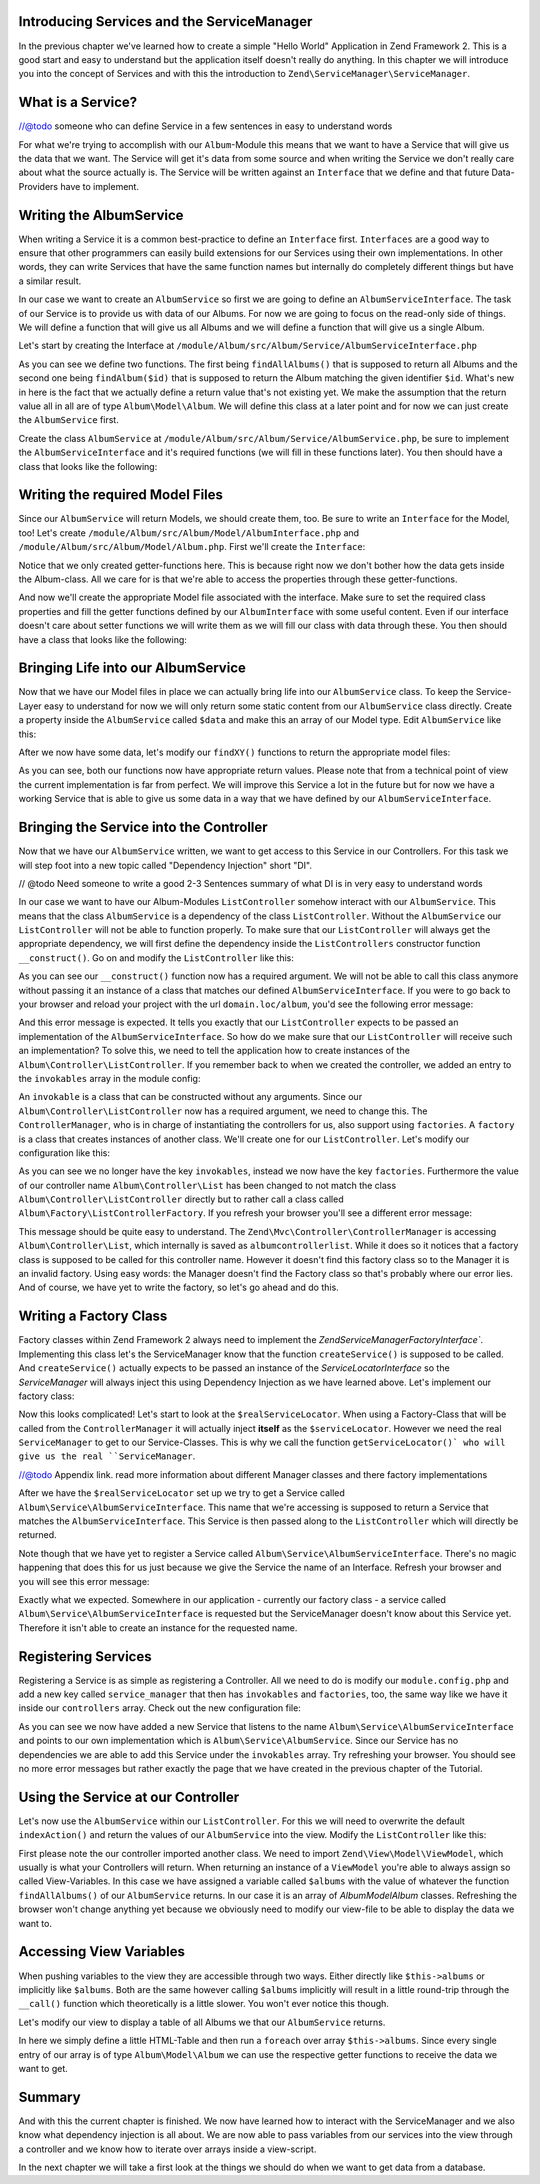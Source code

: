 Introducing Services and the ServiceManager
===========================================

In the previous chapter we've learned how to create a simple "Hello World" Application in Zend Framework 2. This is a
good start and easy to understand but the application itself doesn't really do anything. In this chapter we will
introduce you into the concept of Services and with this the introduction to ``Zend\ServiceManager\ServiceManager``.

What is a Service?
==================

//@todo someone who can define Service in a few sentences in easy to understand words

For what we're trying to accomplish with our ``Album``-Module this means that we want to have a Service that will give
us the data that we want. The Service will get it's data from some source and when writing the Service we don't really
care about what the source actually is. The Service will be written against an ``Interface`` that we define and that
future Data-Providers have to implement.

Writing the AlbumService
========================

When writing a Service it is a common best-practice to define an ``Interface`` first. ``Interfaces`` are a good way to
ensure that other programmers can easily build extensions for our Services using their own implementations. In other
words, they can write Services that have the same function names but internally do completely different things but have
a similar result.

In our case we want to create an ``AlbumService`` so first we are going to define an ``AlbumServiceInterface``. The task
of our Service is to provide us with data of our Albums. For now we are going to focus on the read-only side of things.
We will define a function that will give us all Albums and we will define a function that will give us a single Album.

Let's start by creating the Interface at ``/module/Album/src/Album/Service/AlbumServiceInterface.php``

.. code-block:: php
   :linenos:

    <?php
    // Filename: /module/Album/src/Album/Service/AlbumServiceInterface.php
    namespace Album\Service;

    interface AlbumServiceInterface
    {
        /**
         * Should return a set of all albums that we can iterate over. Single entries of the array or \Traversable object
         * should be of type \Album\Model\Album
         *
         * @return array|\Traversable
         */
        public function findAllAlbums();

        /**
         * Should return a single album
         *
         * @param  int $id Identifier of the Album that should be returned
         * @return \Album\Model\Album
         */
        public function findAlbum($id);
    }

As you can see we define two functions. The first being ``findAllAlbums()`` that is supposed to return all Albums and the
second one being ``findAlbum($id)`` that is supposed to return the Album matching the given identifier ``$id``. What's new
in here is the fact that we actually define a return value that's not existing yet. We make the assumption that the
return value all in all are of type ``Album\Model\Album``. We will define this class at a later point and for now we can
just create the ``AlbumService`` first.

Create the class ``AlbumService`` at ``/module/Album/src/Album/Service/AlbumService.php``, be sure to implement the
``AlbumServiceInterface`` and it's required functions (we will fill in these functions later). You then should have a
class that looks like the following:

.. code-block:: php
   :linenos:
   :emphasize-lines: 5,10,18

    <?php
    // Filename: /module/Album/src/Album/Service/AlbumService.php
    namespace Album\Service;

    class AlbumService implements AlbumServiceInterface
    {
        /**
         * @inheritDoc
         */
        public function findAllAlbums()
        {
            // TODO: Implement findAllAlbums() method.
        }

        /**
         * @inheritDoc
         */
        public function findAlbum($id)
        {
            // TODO: Implement findAlbum() method.
        }
    }

Writing the required Model Files
================================

Since our ``AlbumService`` will return Models, we should create them, too. Be sure to write an ``Interface`` for the Model,
too! Let's create ``/module/Album/src/Album/Model/AlbumInterface.php`` and ``/module/Album/src/Album/Model/Album.php``.
First we'll create the ``Interface``:

.. code-block:: php
   :linenos:

    <?php
    // Filename: /module/Album/src/Album/Model/AlbumInterface.php
    namespace Album\Model;

    interface AlbumInterface
    {
        /**
         * Will return the ID of the Album
         *
         * @return int
         */
        public function getId();

        /**
         * Will return the TITLE of the Album
         *
         * @return string
         */
        public function getTitle();

        /**
         * Will return the ARTIST of the Album
         *
         * @return string
         */
        public function getArtist();
    }

Notice that we only created getter-functions here. This is because right now we don't bother how the data gets inside
the Album-class. All we care for is that we're able to access the properties through these getter-functions.

And now we'll create the appropriate Model file associated with the interface. Make sure to set the required class
properties and fill the getter functions defined by our ``AlbumInterface`` with some useful content. Even if our interface
doesn't care about setter functions we will write them as we will fill our class with data through these. You then
should have a class that looks like the following:

.. code-block:: php
   :linenos:
   :emphasize-lines: 5

    <?php
    // Filename: /module/Album/src/Album/Model/Album.php
    namespace Album\Model;

    class Album implements AlbumInterface
    {
        /**
         * @var int
         */
        protected $id;

        /**
         * @var string
         */
        protected $title;

        /**
         * @var string
         */
        protected $artist;

        /**
         * @inheritDoc
         */
        public function getId()
        {
            return $this->id;
        }

        /**
         * @inheritDoc
         */
        public function setId($id)
        {
            $this->id = $id;
        }

        /**
         * @inheritDoc
         */
        public function getTitle()
        {
            return $this->title;
        }

        /**
         * @inheritDoc
         */
        public function setTitle($title)
        {
            $this->title = $title;
        }

        /**
         * @inheritDoc
         */
        public function getArtist()
        {
            return $this->artist;
        }

        /**
         * @inheritDoc
         */
        public function setArtist($artist)
        {
            $this->artist = $artist;
        }
    }

Bringing Life into our AlbumService
===================================

Now that we have our Model files in place we can actually bring life into our ``AlbumService`` class. To keep the Service-
Layer easy to understand for now we will only return some static content from our ``AlbumService`` class directly. Create
a property inside the ``AlbumService`` called ``$data`` and make this an array of our Model type. Edit ``AlbumService`` like
this:

.. code-block:: php
   :linenos:
   :emphasize-lines: 7-33

    <?php
    // Filename: /module/Album/src/Album/Service/AlbumService.php
    namespace Album\Service;

    class AlbumService implements AlbumServiceInterface
    {
        protected $data = array(
            array(
                'id'     => 1,
                'title'  => 'In  My  Dreams',
                'artist' => 'The  Military  Wives'
            ),
            array(
                'id'     => 2,
                'title'  => '21',
                'artist' => 'Adele'
            ),
            array(
                'id'     => 3,
                'title'  => 'Wrecking Ball (Deluxe)',
                'artist' => 'Bruce  Springsteen'
            ),
            array(
                'id'     => 4,
                'title'  => 'Born  To  Die',
                'artist' => 'Lana  Del  Rey'
            ),
            array(
                'id'     => 5,
                'title'  => 'Making  Mirrors',
                'artist' => 'Gotye'
            )
        );

        /**
         * @inheritDoc
         */
        public function findAllAlbums()
        {
            // TODO: Implement findAllAlbums() method.
        }

        /**
         * @inheritDoc
         */
        public function findAlbum($id)
        {
            // TODO: Implement findAlbum() method.
        }
    }

After we now have some data, let's modify our ``findXY()`` functions to return the appropriate model files:

.. code-block:: php
   :linenos:
   :emphasize-lines: 42-48, 56-63

    <?php
    // Filename: /module/Album/src/Album/Service/AlbumService.php
    namespace Album\Service;

    use Album\Model\Album;

    class AlbumService implements AlbumServiceInterface
    {
        protected $data = array(
            array(
                'id'     => 1,
                'title'  => 'In  My  Dreams',
                'artist' => 'The  Military  Wives'
            ),
            array(
                'id'     => 2,
                'title'  => '21',
                'artist' => 'Adele'
            ),
            array(
                'id'     => 3,
                'title'  => 'Wrecking Ball (Deluxe)',
                'artist' => 'Bruce  Springsteen'
            ),
            array(
                'id'     => 4,
                'title'  => 'Born  To  Die',
                'artist' => 'Lana  Del  Rey'
            ),
            array(
                'id'     => 6,
                'title'  => 'Making  Mirrors',
                'artist' => 'Gotye'
            )
        );

        /**
         * @inheritDoc
         */
        public function findAllAlbums()
        {
            $allAlbums = array();

            foreach ($this->data as $index => $album) {
                $allAlbums[] = $this->findAlbum($index);
            }

            return $allAlbums;
        }

        /**
         * @inheritDoc
         */
        public function findAlbum($id)
        {
            $albumData = $this->data[$id];

            $model = new Album();
            $model->setId($albumData['id']);
            $model->setTitle($albumData['title']);
            $model->setArtist($albumData['artist']);

            return $model;
        }
    }

As you can see, both our functions now have appropriate return values. Please note that from a technical point of view
the current implementation is far from perfect. We will improve this Service a lot in the future but for now we have
a working Service that is able to give us some data in a way that we have defined by our ``AlbumServiceInterface``.


Bringing the Service into the Controller
========================================

Now that we have our ``AlbumService`` written, we want to get access to this Service in our Controllers. For this task
we will step foot into a new topic called "Dependency Injection" short "DI".

// @todo Need someone to write a good 2-3 Sentences summary of what DI is in very easy to understand words

In our case we want to have our Album-Modules ``ListController`` somehow interact with our ``AlbumService``. This means
that the class ``AlbumService`` is a dependency of the class ``ListController``. Without the ``AlbumService`` our
``ListController`` will not be able to function properly. To make sure that our ``ListController`` will always get the
appropriate dependency, we will first define the dependency inside the ``ListControllers`` constructor function
``__construct()``. Go on and modify the ``ListController`` like this:

.. code-block:: php
   :linenos:
   :emphasize-lines: 5, 8, 13, 15-18

    <?php
    // Filename: /module/Album/src/Album/Controller/ListController.php
    namespace Album\Controller;

    use Album\Service\AlbumServiceInterface;
    use Zend\Mvc\Controller\AbstractActionController;

    class ListController extends AbstractActionController
    {
        /**
         * @var \Album\Service\AlbumServiceInterface
         */
        protected $albumService;

        public function __construct(AlbumServiceInterface $albumService)
        {
            $this->albumService = $albumService;
        }
    }

As you can see our ``__construct()`` function now has a required argument. We will not be able to call this class anymore
without passing it an instance of a class that matches our defined ``AlbumServiceInterface``. If you were to go back to
your browser and reload your project with the url ``domain.loc/album``, you'd see the following error message:

.. code-block:: text
   :linenos:

    ( ! ) Catchable fatal error: Argument 1 passed to Album\Controller\ListController::__construct()
          must be an instance of Album\Service\AlbumServiceInterface, none given,
          called in {libraryPath}\Zend\ServiceManager\AbstractPluginManager.php on line {lineNumber}
          and defined in \module\Album\src\Album\Controller\ListController.php on line 15

And this error message is expected. It tells you exactly that our ``ListController`` expects to be passed an implementation
of the ``AlbumServiceInterface``. So how do we make sure that our ``ListController`` will receive such an implementation?
To solve this, we need to tell the application how to create instances of the ``Album\Controller\ListController``. If you
remember back to when we created the controller, we added an entry to the ``invokables`` array in the module config:

.. code-block:: php
   :linenos:
   :emphasize-lines: 6-8

    <?php
    // Filename: /module/Album/config/module.config.php
    return array(
        'view_manager' => array( /** ViewManager Config */ ),
        'controllers'  => array(
            'invokables' => array(
                'Album\Controller\List' => 'Album\Controller\ListController'
            )
        ),
        'router' => array( /** Router Config */ )
    );

An ``invokable`` is a class that can be constructed without any arguments. Since our ``Album\Controller\ListController``
now has a required argument, we need to change this. The ``ControllerManager``, who is in charge of instantiating the
controllers for us, also support using ``factories``. A ``factory`` is a class that creates instances of another class.
We'll create one for our ``ListController``. Let's modify our configuration like this:


.. code-block:: php
   :linenos:
   :emphasize-lines: 6-8

    <?php
    // Filename: /module/Album/config/module.config.php
    return array(
        'view_manager' => array( /** ViewManager Config */ ),
        'controllers'  => array(
            'factories' => array(
                'Album\Controller\List' => 'Album\Factory\ListControllerFactory'
            )
        ),
        'router' => array( /** Router Config */ )
    );

As you can see we no longer have the key ``invokables``, instead we now have the key ``factories``. Furthermore the value
of our controller name ``Album\Controller\List`` has been changed to not match the class ``Album\Controller\ListController``
directly but to rather call a class called ``Album\Factory\ListControllerFactory``. If you refresh your browser
you'll see a different error message:

.. code-block:: html
   :linenos:

    An error occurred
    An error occurred during execution; please try again later.

    Additional information:
    Zend\ServiceManager\Exception\ServiceNotCreatedException

    File:
    {libraryPath}\Zend\ServiceManager\AbstractPluginManager.php:{lineNumber}

    Message:
    While attempting to create albumcontrollerlist(alias: Album\Controller\List) an invalid factory was registered for this instance type.

This message should be quite easy to understand. The ``Zend\Mvc\Controller\ControllerManager``
is accessing ``Album\Controller\List``, which internally is saved as ``albumcontrollerlist``. While it does so it notices
that a factory class is supposed to be called for this controller name. However it doesn't find this factory class so
to the Manager it is an invalid factory. Using easy words: the Manager doesn't find the Factory class so that's probably
where our error lies. And of course, we have yet to write the factory, so let's go ahead and do this.


Writing a Factory Class
=======================

Factory classes within Zend Framework 2 always need to implement the `Zend\ServiceManager\FactoryInterface``.
Implementing this class let's the ServiceManager know that the function ``createService()`` is supposed to be called. And
``createService()`` actually expects to be passed an instance of the `ServiceLocatorInterface` so the `ServiceManager` will
always inject this using Dependency Injection as we have learned above. Let's implement our factory class:

.. code-block:: php
   :linenos:

    <?php
    // Filename: /module/Album/src/Album/Factory/ListControllerFactory.php
    namespace Album\Factory;

    use Album\Controller\ListController;
    use Zend\ServiceManager\FactoryInterface;
    use Zend\ServiceManager\ServiceLocatorInterface;

    class ListControllerFactory implements FactoryInterface
    {
        /**
         * Create service
         *
         * @param ServiceLocatorInterface $serviceLocator
         *
         * @return mixed
         */
        public function createService(ServiceLocatorInterface $serviceLocator)
        {
            $realServiceLocator = $serviceLocator->getServiceLocator();
            $albumService       = $realServiceLocator->get('Album\Service\AlbumServiceInterface');

            return new ListController($albumService);
        }
    }

Now this looks complicated! Let's start to look at the ``$realServiceLocator``. When using a Factory-Class that will be
called from the ``ControllerManager`` it will actually inject **itself** as the ``$serviceLocator``. However we need the real
``ServiceManager`` to get to our Service-Classes. This is why we call the function ``getServiceLocator()` who will give us
the real ``ServiceManager``.

//@todo Appendix link. read more information about different Manager classes and there factory implementations

After we have the ``$realServiceLocator`` set up we try to get a Service called ``Album\Service\AlbumServiceInterface``.
This name that we're accessing is supposed to return a Service that matches the ``AlbumServiceInterface``. This Service
is then passed along to the ``ListController`` which will directly be returned.

Note though that we have yet to register a Service called ``Album\Service\AlbumServiceInterface``. There's no magic
happening that does this for us just because we give the Service the name of an Interface. Refresh your browser and you
will see this error message:

.. code-block:: text
   :linenos:

    An error occurred
    An error occurred during execution; please try again later.

    Additional information:
    Zend\ServiceManager\Exception\ServiceNotFoundException

    File:
    {libraryPath}\Zend\ServiceManager\ServiceManager.php:{lineNumber}

    Message:
    Zend\ServiceManager\ServiceManager::get was unable to fetch or create an instance for Album\Service\AlbumServiceInterface

Exactly what we expected. Somewhere in our application - currently our factory class - a service called
``Album\Service\AlbumServiceInterface`` is requested but the ServiceManager doesn't know about this Service yet.
Therefore it isn't able to create an instance for the requested name.


Registering Services
====================

Registering a Service is as simple as registering a Controller. All we need to do is modify our ``module.config.php`` and
add a new key called ``service_manager`` that then has ``invokables`` and ``factories``, too, the same way like we have it
inside our ``controllers`` array. Check out the new configuration file:

.. code-block:: php
   :linenos:
   :emphasize-lines: 4-8

    <?php
    // Filename: /module/Album/config/module.config.php
    return array(
        'service_manager' => array(
            'invokables' => array(
                'Album\Service\AlbumServiceInterface' => 'Album\Service\AlbumService'
            )
        ),
        'view_manager' => array( /** View Manager Config */ ),
        'controllers'  => array( /** Controller Config */ ),
        'router'       => array( /** Router Config */ )
    );

As you can see we now have added a new Service that listens to the name ``Album\Service\AlbumServiceInterface`` and
points to our own implementation which is ``Album\Service\AlbumService``. Since our Service has no dependencies we are
able to add this Service under the ``invokables`` array. Try refreshing your browser. You should see no more error
messages but rather exactly the page that we have created in the previous chapter of the Tutorial.

Using the Service at our Controller
===================================

Let's now use the ``AlbumService`` within our ``ListController``. For this we will need to overwrite the default
``indexAction()`` and return the values of our ``AlbumService`` into the view. Modify the ``ListController`` like this:

.. code-block:: php
   :linenos:
   :emphasize-lines: 6, 23-25

    <?php
    // Filename: /module/Album/src/Album/Controller/ListController.php
    namespace Album\Controller;

    use Album\Service\AlbumServiceInterface;
    use Zend\Mvc\Controller\AbstractActionController;
    use Zend\View\Model\ViewModel;

    class ListController extends AbstractActionController
    {
        /**
         * @var \Album\Service\AlbumServiceInterface
         */
        protected $albumService;

        public function __construct(AlbumServiceInterface $albumService)
        {
            $this->albumService = $albumService;
        }

        public function indexAction()
        {
            return new ViewModel(array(
                'albums' => $this->albumService->findAllAlbums()
            ));
        }
    }

First please note the our controller imported another class. We need to import ``Zend\View\Model\ViewModel``, which
usually is what your Controllers will return. When returning an instance of a ``ViewModel`` you're able to always
assign so called View-Variables. In this case we have assigned a variable called ``$albums`` with the value of whatever
the function ``findAllAlbums()`` of our ``AlbumService`` returns. In our case it is an array of `Album\Model\Album` classes.
Refreshing the browser won't change anything yet because we obviously need to modify our view-file to be able to display
the data we want to.


Accessing View Variables
========================

When pushing variables to the view they are accessible through two ways. Either directly like ``$this->albums`` or
implicitly like ``$albums``. Both are the same however calling ``$albums`` implicitly will result in a little round-trip
through the ``__call()`` function which theoretically is a little slower. You won't ever notice this though.

Let's modify our view to display a table of all Albums we that our ``AlbumService`` returns.

.. code-block:: php
   :linenos:
   :emphasize-lines: 13, 15-17, 19

    <!-- Filename: /module/Album/view/album/list/index.phtml -->
    <h1>Albums</h1>

    <table>
        <thead>
            <tr>
                <th>ID</th>
                <th>Artist</th>
                <th>Title</th>
            </tr>
        </thead>
        <tbody>
            <?php foreach($this->albums as $a) : ?>
            <tr>
                <td><?php echo $a->getId();?></td>
                <td><?php echo $a->getArtist();?></td>
                <td><?php echo $a->getTitle();?></td>
            </tr>
            <?php endforeach; ?>
        </tbody>
    </table>

In here we simply define a little HTML-Table and then run a ``foreach`` over array ``$this->albums``. Since every single
entry of our array is of type ``Album\Model\Album`` we can use the respective getter functions to receive the data we
want to get.

Summary
=======

And with this the current chapter is finished. We now have learned how to interact with the ServiceManager and we also
know what dependency injection is all about. We are now able to pass variables from our services into the view through
a controller and we know how to iterate over arrays inside a view-script.

In the next chapter we will take a first look at the things we should do when we want to get data from a database.